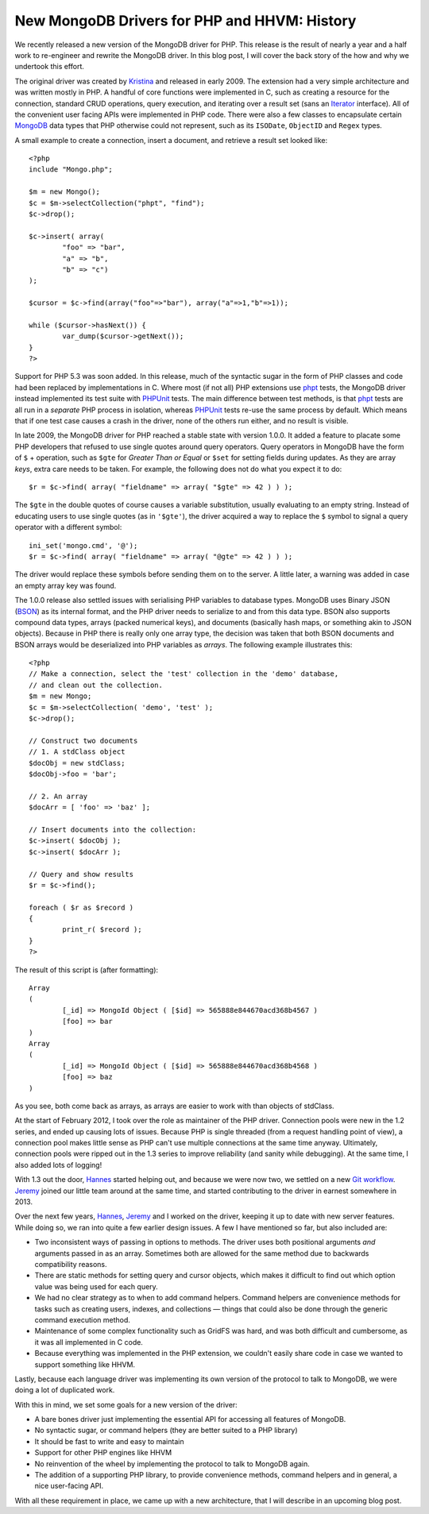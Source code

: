 New MongoDB Drivers for PHP and HHVM: History
=============================================

.. articleMetaData::
   :Where: London, UK
   :Date: 2015-12-01 09:07 Europe/London
   :Tags: blog, php, mongodb
   :Short: newmongo1

We recently released a new version of the MongoDB driver for PHP. This
release is the result of nearly a year and a half work to re-engineer and
rewrite the MongoDB driver. In this blog post, I will cover the back story of
the how and why we undertook this effort.

The original driver was created by Kristina_ and released in early 2009.
The extension had a very simple architecture and was written mostly in PHP.
A handful of core functions were implemented in C, such as
creating a resource for the connection, standard CRUD operations, query
execution, and iterating over a result set (sans an Iterator_ interface). All
of the
convenient user facing APIs were implemented in PHP code. There were also a
few classes to encapsulate certain MongoDB_ data types that PHP otherwise
could not represent, such as its ``ISODate``, ``ObjectID`` and ``Regex`` types.

.. _Kristina: http://www.kchodorow.com
.. _Iterator: http://docs.php.net/iterator
.. _MongoDB: http://mongodb.org

A small example to create a connection, insert a document, and retrieve a
result set looked like::

	<?php
	include "Mongo.php";

	$m = new Mongo();
	$c = $m->selectCollection("phpt", "find");
	$c->drop();

	$c->insert( array(
		"foo" => "bar",
		"a" => "b",
		"b" => "c")
	);

	$cursor = $c->find(array("foo"=>"bar"), array("a"=>1,"b"=>1));

	while ($cursor->hasNext()) {
		var_dump($cursor->getNext());
	}
	?>

Support for PHP 5.3 was soon added. In this release, much of the syntactic
sugar in the form of PHP classes and code had been replaced by
implementations in C. Where most (if not all) PHP extensions use phpt_
tests, the MongoDB driver instead implemented its test suite with PHPUnit_
tests. The main difference between test methods, is that phpt_ tests are all
run in a *separate* PHP process in isolation, whereas PHPUnit_ tests re-use
the same process by default. Which means that if one test case causes a crash in the
driver, none of the others run either, and no result is visible.

In late 2009, the MongoDB driver for PHP reached a stable state with version
1.0.0. It added a feature to placate some PHP developers that refused to use
single quotes around query operators. Query operators in MongoDB have the
form of ``$`` + operation, such as ``$gte`` for *Greater Than or Equal* or
``$set`` for setting fields during updates. As they are array *keys*, extra
care needs to be taken. For example, the following does not do what you
expect it to do::

	$r = $c->find( array( "fieldname" => array( "$gte" => 42 ) ) );

The ``$gte`` in the double quotes of course causes a variable substitution,
usually evaluating to an empty string. Instead of educating users to use
single quotes (as in ``'$gte'``), the driver acquired a way to replace the
``$`` symbol to signal a query operator with a different symbol::

	ini_set('mongo.cmd', '@');
	$r = $c->find( array( "fieldname" => array( "@gte" => 42 ) ) );

The driver would replace these symbols before sending them on to the server.
A little later, a warning was added in case an empty array key was found.

.. _phpt: http://qa.php.net
.. _PHPUnit: https://phpunit.de

The 1.0.0 release also settled issues with serialising PHP variables to
database types. MongoDB uses Binary JSON (BSON_) as its internal format, and
the
PHP driver needs to serialize to and from this data type. BSON also supports
compound data types, arrays (packed numerical keys), and documents
(basically hash maps, or something akin to JSON objects). Because in PHP there
is really only one array type, the decision was taken that both BSON
documents and BSON arrays would be deserialized into PHP variables as
*arrays*. The following example illustrates this::

	<?php
	// Make a connection, select the 'test' collection in the 'demo' database,
	// and clean out the collection.
	$m = new Mongo;
	$c = $m->selectCollection( 'demo', 'test' );
	$c->drop();

	// Construct two documents
	// 1. A stdClass object
	$docObj = new stdClass;
	$docObj->foo = 'bar';

	// 2. An array
	$docArr = [ 'foo' => 'baz' ];

	// Insert documents into the collection:
	$c->insert( $docObj );
	$c->insert( $docArr );

	// Query and show results
	$r = $c->find();

	foreach ( $r as $record )
	{
		print_r( $record );
	}
	?>

The result of this script is (after formatting)::

	Array
	(
		[_id] => MongoId Object ( [$id] => 565888e844670acd368b4567 )
		[foo] => bar
	)
	Array
	(
		[_id] => MongoId Object ( [$id] => 565888e844670acd368b4568 )
		[foo] => baz
	)

As you see, both come back as arrays, as arrays are easier to work with than
objects of stdClass.

At the start of February 2012, I took over the role as maintainer of the PHP
driver. Connection pools were new in the 1.2 series, and ended up causing
lots of issues. Because PHP is single threaded (from a request handling
point of view), a connection pool makes little sense as PHP can't use
multiple connections at the same time anyway. Ultimately, connection pools
were ripped out in the
1.3 series to improve reliability (and sanity while debugging). At the same
time, I also added lots of logging!

.. _BSON: http://bsonspec.org

.. image:: /images/content/mongo-git-messy-small.png
   :align: left

.. image:: /images/content/mongo-git-not-messy-small.png
   :align: left

With 1.3 out the door, Hannes_ started helping out, and because we were
now two, we settled on a new `Git workflow`_. Jeremy_ joined our little team
around at the same time, and started contributing to the driver in earnest
somewhere in 2013.

.. _Hannes: http://bjori.blogspot.co.uk/
.. _`Git workflow`: /managing-prs-for-php-mongo.html
.. _Jeremy: http://jmikola.net/

Over the next few years, Hannes_, Jeremy_ and I worked on the driver,
keeping it up to date with new server features. While doing so, we ran into
quite a few earlier design issues. A few I have mentioned so far, but also
included are:

- Two inconsistent ways of passing in options to methods. The driver uses
  both positional arguments *and* arguments passed in as an array. Sometimes
  both are allowed for the same method due to backwards compatibility
  reasons.
- There are static methods for setting query and cursor objects, which makes
  it difficult to find out which option value was being used for each query.
- We had no clear strategy as to when to add command helpers. Command
  helpers are convenience methods for tasks such as creating users, indexes,
  and collections — things that could also be done through the generic command
  execution method.
- Maintenance of some complex functionality such as GridFS was hard, and
  was both difficult and cumbersome, as it was all implemented in C code.
- Because everything was implemented in the PHP extension, we couldn't
  easily share code in case we wanted to support something like HHVM.

Lastly, because each language driver was implementing its own
version of the protocol to talk to MongoDB, we were doing a lot of
duplicated work.

.. image:: /images/content/mongo-new.png
   :align: right

With this in mind, we set some goals for a new version of the driver:

- A bare bones driver just implementing the essential API for accessing all
  features of MongoDB.
- No syntactic sugar, or command helpers (they are better suited to a PHP
  library)
- It should be fast to write and easy to maintain
- Support for other PHP engines like HHVM
- No reinvention of the wheel by implementing the protocol to talk to
  MongoDB again.
- The addition of a supporting PHP library, to provide convenience methods,
  command helpers and in general, a nice user-facing API.

With all these requirement in place, we came up with a new architecture,
that I will describe in an upcoming blog post.

